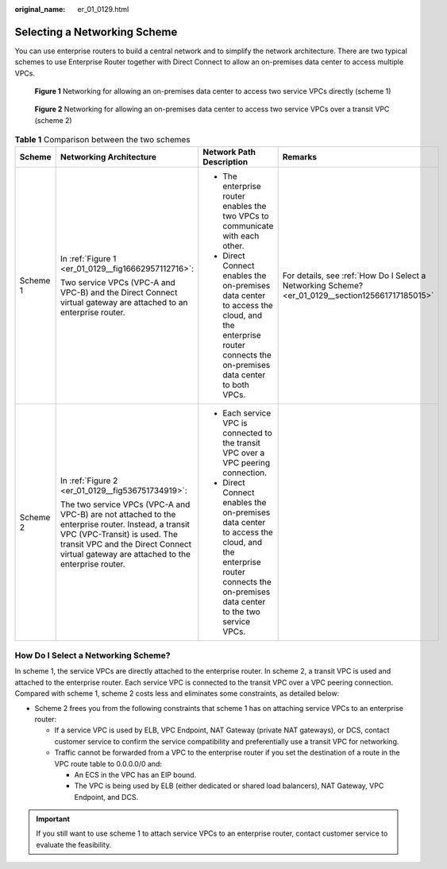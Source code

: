 :original_name: er_01_0129.html

.. _er_01_0129:

Selecting a Networking Scheme
=============================

You can use enterprise routers to build a central network and to simplify the network architecture. There are two typical schemes to use Enterprise Router together with Direct Connect to allow an on-premises data center to access multiple VPCs.

.. _er_01_0129__fig16662957112716:

.. figure:: /_static/images/en-us_image_0000001557627546.png
   :alt: **Figure 1** Networking for allowing an on-premises data center to access two service VPCs directly (scheme 1)

   **Figure 1** Networking for allowing an on-premises data center to access two service VPCs directly (scheme 1)

.. _er_01_0129__fig536751734919:

.. figure:: /_static/images/en-us_image_0000001607947069.png
   :alt: **Figure 2** Networking for allowing an on-premises data center to access two service VPCs over a transit VPC (scheme 2)

   **Figure 2** Networking for allowing an on-premises data center to access two service VPCs over a transit VPC (scheme 2)

.. table:: **Table 1** Comparison between the two schemes

   +-----------------+-------------------------------------------------------------------------------------------------------------------------------------------------------------------------------------------------------------------------------+--------------------------------------------------------------------------------------------------------------------------------------------------------------------+---------------------------------------------------------------------------------------------------+
   | Scheme          | Networking Architecture                                                                                                                                                                                                       | Network Path Description                                                                                                                                           | Remarks                                                                                           |
   +=================+===============================================================================================================================================================================================================================+====================================================================================================================================================================+===================================================================================================+
   | Scheme 1        | In :ref:`Figure 1 <er_01_0129__fig16662957112716>`:                                                                                                                                                                           | -  The enterprise router enables the two VPCs to communicate with each other.                                                                                      | For details, see :ref:`How Do I Select a Networking Scheme? <er_01_0129__section125661717185015>` |
   |                 |                                                                                                                                                                                                                               | -  Direct Connect enables the on-premises data center to access the cloud, and the enterprise router connects the on-premises data center to both VPCs.            |                                                                                                   |
   |                 | Two service VPCs (VPC-A and VPC-B) and the Direct Connect virtual gateway are attached to an enterprise router.                                                                                                               |                                                                                                                                                                    |                                                                                                   |
   +-----------------+-------------------------------------------------------------------------------------------------------------------------------------------------------------------------------------------------------------------------------+--------------------------------------------------------------------------------------------------------------------------------------------------------------------+---------------------------------------------------------------------------------------------------+
   | Scheme 2        | In :ref:`Figure 2 <er_01_0129__fig536751734919>`:                                                                                                                                                                             | -  Each service VPC is connected to the transit VPC over a VPC peering connection.                                                                                 |                                                                                                   |
   |                 |                                                                                                                                                                                                                               | -  Direct Connect enables the on-premises data center to access the cloud, and the enterprise router connects the on-premises data center to the two service VPCs. |                                                                                                   |
   |                 | The two service VPCs (VPC-A and VPC-B) are not attached to the enterprise router. Instead, a transit VPC (VPC-Transit) is used. The transit VPC and the Direct Connect virtual gateway are attached to the enterprise router. |                                                                                                                                                                    |                                                                                                   |
   +-----------------+-------------------------------------------------------------------------------------------------------------------------------------------------------------------------------------------------------------------------------+--------------------------------------------------------------------------------------------------------------------------------------------------------------------+---------------------------------------------------------------------------------------------------+

.. _er_01_0129__section125661717185015:

How Do I Select a Networking Scheme?
------------------------------------

In scheme 1, the service VPCs are directly attached to the enterprise router. In scheme 2, a transit VPC is used and attached to the enterprise router. Each service VPC is connected to the transit VPC over a VPC peering connection. Compared with scheme 1, scheme 2 costs less and eliminates some constraints, as detailed below:

-  Scheme 2 frees you from the following constraints that scheme 1 has on attaching service VPCs to an enterprise router:

   -  If a service VPC is used by ELB, VPC Endpoint, NAT Gateway (private NAT gateways), or DCS, contact customer service to confirm the service compatibility and preferentially use a transit VPC for networking.
   -  Traffic cannot be forwarded from a VPC to the enterprise router if you set the destination of a route in the VPC route table to 0.0.0.0/0 and:

      -  An ECS in the VPC has an EIP bound.
      -  The VPC is being used by ELB (either dedicated or shared load balancers), NAT Gateway, VPC Endpoint, and DCS.

.. important::

   If you still want to use scheme 1 to attach service VPCs to an enterprise router, contact customer service to evaluate the feasibility.
